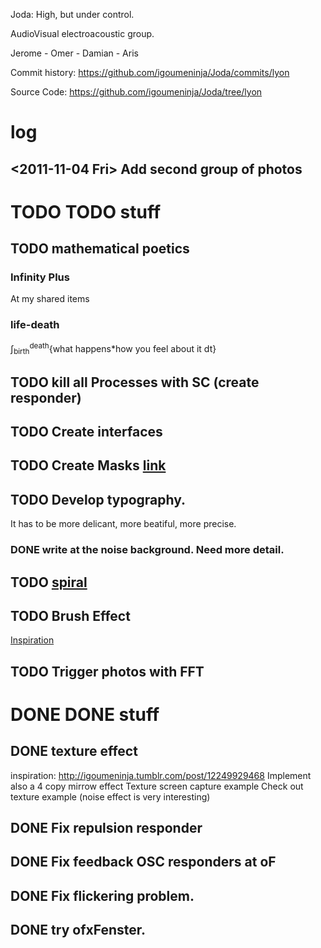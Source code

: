 Joda: High, but under control.

AudioVisual electroacoustic group.

Jerome - Omer - Damian - Aris

Commit history:
https://github.com/igoumeninja/Joda/commits/lyon

Source Code:
https://github.com/igoumeninja/Joda/tree/lyon
* log
** <2011-11-04 Fri> Add second group of photos 
* TODO TODO stuff
** TODO mathematical poetics
*** Infinity Plus
    At my shared items

*** life-death

    \int_{birth}^{death}{what happens*how you feel about it dt}
** TODO kill all Processes with SC (create responder) 
** TODO Create interfaces
** TODO Create Masks [[http://www.flickr.com/photos/24538271@N04/4187408437/][link]]
** TODO Develop typography. 
   It has to be more delicant, more beatiful, more precise.
*** DONE write at the noise background. Need more detail. 
** TODO [[http://blog.hiremebecauseimsmart.com/post/12479694421/by-fractalartist][spiral]]
** TODO Brush Effect
   [[http://www.samburford.com/Painting.html][Inspiration]]
** TODO Trigger photos with FFT 
* DONE DONE stuff
** DONE texture effect 
   inspiration: http://igoumeninja.tumblr.com/post/12249929468
   Implement also a 4 copy mirrow effect
   Texture screen capture example
   Check out texture example (noise effect is very interesting)
** DONE Fix repulsion responder
** DONE Fix feedback OSC responders at oF
** DONE Fix flickering problem. 
** DONE try ofxFenster.
